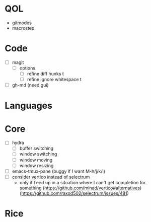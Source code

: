 * QOL
- gitmodes
- macrostep

* Code
- [ ] magit
  - [ ] options
    - [ ] refine diff hunks t
    - [ ] refine ignore whitespace t
- [ ] gh-md (need gui)

* Languages
* Core
- [ ] hydra
  - [ ] buffer switching
  - [ ] window switching
  - [ ] window moving
  - [ ] window resizing
- [-] emacs-tmux-pane (buggy if I want M-h/j/k/l)
- [ ] consider vertico instead of selectrum
  - only if I end up in a situation where I can't get completion for
    something (https://github.com/minad/vertico#alternatives)
    (https://github.com/raxod502/selectrum/issues/481)

* Rice
